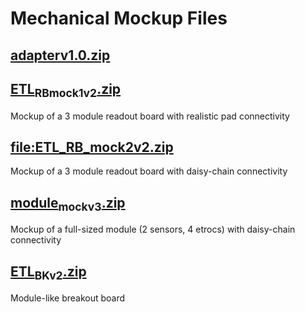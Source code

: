 * Mechanical Mockup Files
** [[file:adapterv1.0.zip][adapterv1.0.zip]]
#+attr_org: :width 600px
[[file:images/adapter_top.png]]
#+attr_org: :width 600px
[[file:images/adapter_bottom.png]]
** [[file:ETL_RB_mock1v2.zip][ETL_RB_mock1v2.zip]]
Mockup of a 3 module readout board with realistic pad connectivity
#+attr_org: :width 600px
[[file:images/mock1v2.png]]
** [[file:ETL_RB_mock2v2.zip]]
Mockup of a 3 module readout board with daisy-chain connectivity
#+attr_org: :width 600px
[[file:images/mock2v2.png]]
** [[file:module_mockv3.zip][module_mockv3.zip]]
Mockup of a full-sized module (2 sensors, 4 etrocs) with daisy-chain connectivity
#+attr_org: :width 200px
[[file:images/module_mock.png]]
** [[file:ETL_BKv2.zip][ETL_BKv2.zip]]
Module-like breakout board
#+attr_org: :width 200px
[[file:images/module_breakout.png]]
